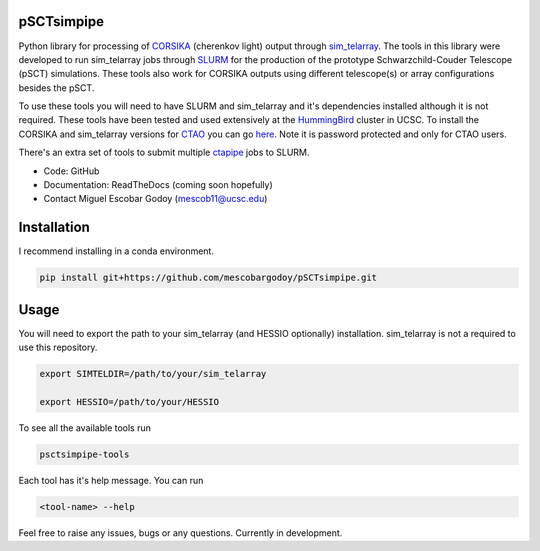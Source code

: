 pSCTsimpipe
===========

Python library for processing of `CORSIKA <https://www.iap.kit.edu/corsika/>`_ (cherenkov light) output through `sim_telarray <https://www.mpi-hd.mpg.de/hfm/~bernlohr/sim_telarray/>`__. 
The tools in this library were developed to run sim_telarray jobs through `SLURM <https://slurm.schedmd.com/documentation.html>`_ for the production of the prototype Schwarzchild-Couder Telescope (pSCT) simulations.
These tools also work for CORSIKA outputs using different telescope(s) or array configurations besides the pSCT.

To use these tools you will need to have SLURM and sim_telarray and it's dependencies installed although it is not required. These tools have been tested and used extensively at the `HummingBird <https://hummingbird.ucsc.edu/>`_ cluster in UCSC.
To install the CORSIKA and sim_telarray versions for `CTAO <https://www.ctao.org/>`_ you can go `here <https://www.mpi-hd.mpg.de/hfm/CTA/MC/Software/>`__. Note it is password protected and only for CTAO users.

There's an extra set of tools to submit multiple `ctapipe <https://github.com/cta-observatory/ctapipe>`_ jobs to SLURM. 

* Code: GitHub
* Documentation: ReadTheDocs (coming soon hopefully)
* Contact Miguel Escobar Godoy (mescob11@ucsc.edu)

Installation
=============
I recommend installing in a conda environment.

.. code-block:: bash

    pip install git+https://github.com/mescobargodoy/pSCTsimpipe.git


Usage
=====

You will need to export the path to your sim_telarray (and HESSIO optionally) installation. sim_telarray is not a required to use this repository.

.. code-block:: bash

    export SIMTELDIR=/path/to/your/sim_telarray

    export HESSIO=/path/to/your/HESSIO

To see all the available tools run

.. code-block:: bash

    psctsimpipe-tools


Each tool has it's help message. You can run

.. code-block:: bash

    <tool-name> --help

Feel free to raise any issues, bugs or any questions. Currently in development.